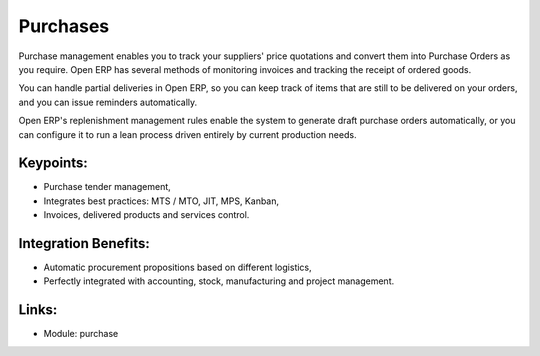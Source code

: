 Purchases
=========

Purchase management enables you to track your suppliers' price quotations and
convert them into Purchase Orders as you require. Open ERP has several methods
of monitoring invoices and tracking the receipt of ordered goods.

You can handle partial deliveries in Open ERP, so you can keep track of items
that are still to be delivered on your orders, and you can issue reminders
automatically.

Open ERP's replenishment management rules enable the system to generate draft
purchase orders automatically, or you can configure it to run a lean process
driven entirely by current production needs.

.. raw:: html
 
 <a target="_blank" href="images/purchase_screenshot.png"><img src="images/purchase_screenshot.png" width="430" height="250" class="screenshot" /></a>

Keypoints:
----------

* Purchase tender management,
* Integrates best practices: MTS / MTO, JIT, MPS, Kanban,
* Invoices, delivered products and services control.

Integration Benefits:
---------------------

* Automatic procurement propositions based on different logistics,
* Perfectly integrated with accounting, stock, manufacturing and project management.

Links:
------

* Module: purchase
